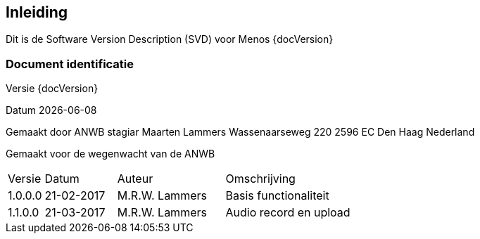 [preface]
== Inleiding

Dit is de Software Version Description (SVD) voor  Menos {docVersion}


=== Document identificatie

Versie {docVersion}

Datum {localdate}

Gemaakt door ANWB stagiar Maarten Lammers Wassenaarseweg 220 2596 EC Den Haag Nederland

Gemaakt voor de wegenwacht van de ANWB

// Change history.

[cols="1,2,3,4"]
|===
|Versie|Datum|Auteur|Omschrijving
|1.0.0.0|21-02-2017|M.R.W. Lammers| Basis functionaliteit
|1.1.0.0|21-03-2017|M.R.W. Lammers| Audio record en upload
|===

<<<
